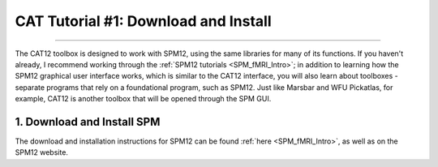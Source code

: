 .. _CAT12_01_DownloadInstall:

=====================================
CAT Tutorial #1: Download and Install
=====================================

-----------------

The CAT12 toolbox is designed to work with SPM12, using the same libraries for many of its functions. If you haven't already, I recommend working through the :ref:`SPM12 tutorials <SPM_fMRI_Intro>`; in addition to learning how the SPM12 graphical user interface works, which is similar to the CAT12 interface, you will also learn about toolboxes - separate programs that rely on a foundational program, such as SPM12. Just like Marsbar and WFU Pickatlas, for example, CAT12 is another toolbox that will be opened through the SPM GUI.


1. Download and Install SPM
===========================

The download and installation instructions for SPM12 can be found :ref:`here <SPM_fMRI_Intro>`, as well as on the SPM12 website. 
